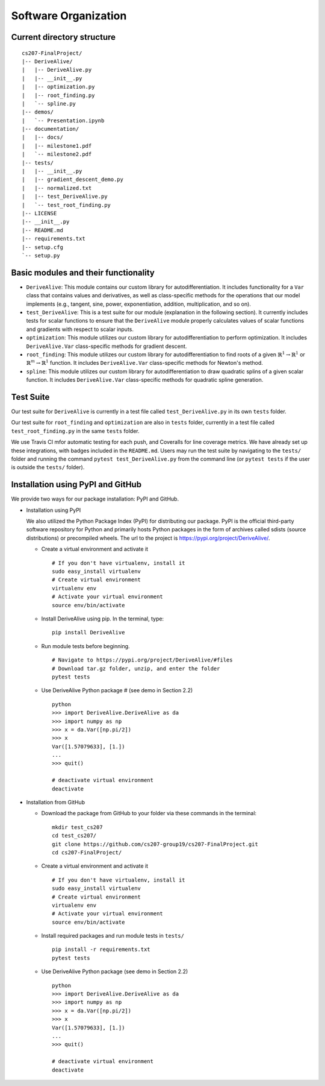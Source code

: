 Software Organization
=====================

Current directory structure
---------------------------

::

    cs207-FinalProject/
    |-- DeriveAlive/
    |   |-- DeriveAlive.py
    |   |-- __init__.py
    |   |-- optimization.py    
    |   |-- root_finding.py
    |   `-- spline.py
    |-- demos/
    |   `-- Presentation.ipynb
    |-- documentation/
    |   |-- docs/
    |   |-- milestone1.pdf
    |   `-- milestone2.pdf
    |-- tests/
    |   |-- __init__.py
    |   |-- gradient_descent_demo.py
    |   |-- normalized.txt
    |   |-- test_DeriveAlive.py
    |   `-- test_root_finding.py
    |-- LICENSE
    |-- __init__.py
    |-- README.md
    |-- requirements.txt
    |-- setup.cfg
    `-- setup.py

Basic modules and their functionality
-------------------------------------

-  ``DeriveAlive``: This module contains our custom library for
   autodifferentiation. It includes functionality for a ``Var`` class
   that contains values and derivatives, as well as class-specific
   methods for the operations that our model implements (e.g., tangent,
   sine, power, exponentiation, addition, multiplication, and so on).

-  ``test_DeriveAlive``: This is a test suite for our module
   (explanation in the following section). It currently includes tests
   for scalar functions to ensure that the ``DeriveAlive`` module
   properly calculates values of scalar functions and gradients with
   respect to scalar inputs.

-  ``optimization``: This module utilizes our custom library for
   autodifferentiation to perform optimization. It includes 
   ``DeriveAlive.Var`` class-specific methods for gradient descent.

-  ``root_finding``: This module utilizes our custom library for
   autodifferentiation to find roots of a given :math:`\mathbb{R}^{1} \rightarrow \mathbb{R}^{1}`
   or :math:`\mathbb{R}^{m} \rightarrow \mathbb{R}^{1}` function. It includes 
   ``DeriveAlive.Var`` class-specific methods for Newton's method.

-  ``spline``: This module utilizes our custom library for
   autodifferentiation to draw quadratic splins of a given scalar function.
   It includes  ``DeriveAlive.Var`` class-specific methods for quadratic
   spline generation.

Test Suite
--------------------------------

Our test suite for ``DeriveAlive`` is currently in a test file called
``test_DeriveAlive.py`` in its own ``tests`` folder. 

Our test suite for ``root_finding`` and  ``optimization`` are also in
``tests`` folder, currently in a test file called ``test_root_finding.py``
in the same ``tests`` folder.

We use Travis CI mfor automatic testing for each push, and Coveralls for 
line coverage metrics. We have already set up these integrations, with
badges included in the ``README.md``. Users may run the test suite by 
navigating to the ``tests/`` folder and running the command ``pytest test_DeriveAlive.py``
from the command line (or ``pytest tests`` if the user is outside the
``tests/`` folder).

Installation using PyPI and GitHub
-------------------------------------

We provide two ways for our package installation: PyPI and GitHub.

-  Installation using PyPI

   | We also utilized the Python Package Index (PyPI) for distributing
     our package. PyPI is the official third-party software repository
     for Python and primarily hosts Python packages in the form of
     archives called sdists (source distributions) or precompiled
     wheels. The url to the project is
     https://pypi.org/project/DeriveAlive/.

   -  Create a virtual environment and activate it

      ::

              # If you don't have virtualenv, install it
              sudo easy_install virtualenv
              # Create virtual environment
              virtualenv env
              # Activate your virtual environment
              source env/bin/activate

   -  Install DeriveAlive using pip. In the terminal, type:

      ::

              pip install DeriveAlive

   -  Run module tests before beginning.

      ::

              # Navigate to https://pypi.org/project/DeriveAlive/#files
              # Download tar.gz folder, unzip, and enter the folder
              pytest tests

   -  Use DeriveAlive Python package # (see demo in Section 2.2)

      ::

              python
              >>> import DeriveAlive.DeriveAlive as da
              >>> import numpy as np
              >>> x = da.Var([np.pi/2])
              >>> x
              Var([1.57079633], [1.])
              ...
              >>> quit()

              # deactivate virtual environment
              deactivate

-  Installation from GitHub

   -  Download the package from GitHub to your folder via these commands
      in the terminal:

      ::

              mkdir test_cs207
              cd test_cs207/
              git clone https://github.com/cs207-group19/cs207-FinalProject.git
              cd cs207-FinalProject/

   -  Create a virtual environment and activate it

      ::

              # If you don't have virtualenv, install it
              sudo easy_install virtualenv
              # Create virtual environment
              virtualenv env
              # Activate your virtual environment
              source env/bin/activate


   -  Install required packages and run module tests in ``tests/``

      ::

              pip install -r requirements.txt
              pytest tests

   -  Use DeriveAlive Python package (see demo in Section 2.2)

      ::

              python
              >>> import DeriveAlive.DeriveAlive as da
              >>> import numpy as np
              >>> x = da.Var([np.pi/2])
              >>> x
              Var([1.57079633], [1.])
              ...
              >>> quit()

              # deactivate virtual environment
              deactivate


